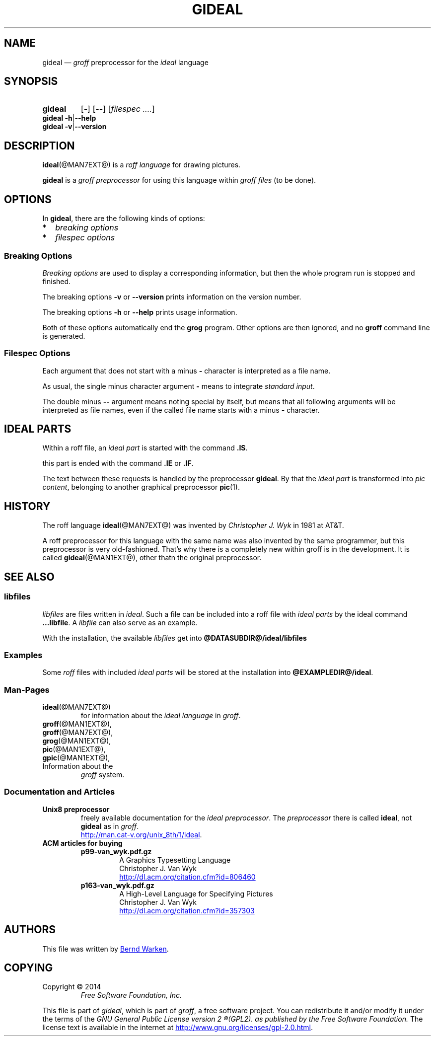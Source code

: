 .\" t
.TH GIDEAL @MAN1EXT@ "@MDATE@" "Groff Version @VERSION@"
.SH NAME
gideal \(em \fIgroff\fP preprocessor for the \fIideal\fP language
.
.\" The .SH was moved to this place in order to appease `apropos'.
.
.\" --------------------------------------------------------------------
.\" Legalese
.\" --------------------------------------------------------------------
.
.ig
gideal.1 - man page for the ideal roff preprocessor

Source file position:  <groff_source_top>/contrib/gideal/gideal.man
Installed position:    $prefix/share/man/man1/gideal.1

Last update: 5 Jul 2014

This file was written by Bernd Warken <bernd.warken@web.de>
.
Copyright \(co 2014
	Free Software Foundation, Inc.

This file is part of `gideal', which is part of `groff', a free
software project.

You can redistribute it and/or modify it under the terms of the
`GNU General Public License version 2' (GPL2), as published by the
`Free Software Foundation'.

The license text is available in the internet at
<http://www.gnu.org/licenses/gpl-2.0.html>.
..
.
.\" --------------------------------------------------------------------
.\" Characters
.\" --------------------------------------------------------------------
.
.\" Ellipsis ...
.ie t .ds EL \fS\N'188'\fP
.el .ds EL \&.\|.\|.\&\
.\" called with \*(EL
.
.\" Bullet
.ie t .ds BU \(bu
.el .ds BU *
.\" used in `.IP \*(BU 2m' (former .Topic)
.
.
.\" --------------------------------------------------------------------
.SH SYNOPSIS
.\" --------------------------------------------------------------------
.
.SY gideal
.OP \-
.OP \-\-
.OP \fI\%filespec \*(EL
.YS
.
.BR "gideal \-h" | "\-\-help"
.br
.BR "gideal \-v" | "\-\-version"
.
.
.\" --------------------------------------------------------------------
.SH DESCRIPTION
.\" --------------------------------------------------------------------
.
.BR ideal (@MAN7EXT@)
is a
.I roff language
for drawing pictures.
.
.
.P
.B gideal
is a
.I groff preprocessor
for using this language within
.I groff files
(to be done).
.
.
.\" --------------------------------------------------------------------
.SH OPTIONS
.\" --------------------------------------------------------------------
.
In
.BR gideal ,
there are the following kinds of options:
.IP \*(BU 2m
.I breaking options
.IP \*(BU 2m
.I filespec options
.
.
.\" --------------------------------------------------------------------
.SS "Breaking Options"
.\" --------------------------------------------------------------------
.
.I Breaking options
are used to display a corresponding information, but then the whole
program run is stopped and finished.
.
.
.P
The breaking options
.B \-v
or
.B \-\-version
prints information on the version number.
.
.
.P
The breaking options
.B \-h
or
.B \-\-help
prints usage information.
.
.
.P
Both of these options automatically end the
.B grog
program.
.
Other options are then ignored, and no
.B groff
command line is generated.
.
.
.\" --------------------------------------------------------------------
.SS "Filespec Options"
.\" --------------------------------------------------------------------
.
Each argument that does not start with a minus
.B \-
character is interpreted as a file name.
.
.
.P
As usual, the single minus character argument
.B \-
means to integrate
.IR "standard input" .
.
.
.P
The double minus
.B \-\-
argument means noting special by itself, but means that all following
arguments will be interpreted as file names, even if the called file
name starts with a minus
.B \-
character.
.
.
.\" --------------------------------------------------------------------
.SH "IDEAL PARTS"
.\" --------------------------------------------------------------------
.
Within a roff file, an
.I ideal part
is started with the command
.BR .IS .
.
.
.P
this part is ended with the command
.B .IE
or
.BR .IF .
.
.
.P
The text between these requests is handled by the preprocessor
.BR gideal .
.
By that the
.I ideal part
is transformed into
.IR "pic content" ,
belonging to another graphical preprocessor
.BR pic (1).
.
.
.\" --------------------------------------------------------------------
.SH HISTORY
.\" --------------------------------------------------------------------
.
The roff language
.BR ideal (@MAN7EXT@)
was invented by
.I Christopher J. Wyk
in 1981 at AT&T.
.
.
.P
A roff preprocessor for this language with the same name was also
invented by the same programmer, but this preprocessor is very
old-fashioned.
.
That's why there is a completely new within groff is in the development.
.
It is called
.BR gideal (@MAN1EXT@),
other thatn the original preprocessor.
.
.
.\" --------------------------------------------------------------------
.SH "SEE ALSO"
.\" --------------------------------------------------------------------
.
.\" --------------------------------------------------------------------
.SS "libfiles"
.\" --------------------------------------------------------------------
.
.I libfiles
are files written in
.IR ideal .
.
Such a file can be included into a roff file with
.I ideal parts
by the ideal command
.BR ...libfile .
.
A
.I libfile
can also serve as an example.
.
.
.P
With the installation, the available
.I libfiles
get into
.B @DATASUBDIR@/ideal/libfiles
.
.
.\" --------------------------------------------------------------------
.SS "Examples"
.\" --------------------------------------------------------------------
.
Some
.I roff
files with included 
.I ideal parts
will be stored at the installation into
.BR @EXAMPLEDIR@/ideal .
.
.
.\" --------------------------------------------------------------------
.SS "Man-Pages"
.\" --------------------------------------------------------------------
.
.TP
.BR ideal (@MAN7EXT@)
for information about the
.I ideal language
in
.IR groff .
.
.
.TP
.BR groff (@MAN1EXT@),
.TQ
.BR groff (@MAN7EXT@),
.TQ
.BR grog (@MAN1EXT@),
.TQ
.BR pic (@MAN1EXT@),
.TQ
.BR gpic (@MAN1EXT@),
.TQ
Information about the
.I groff
system.
.
.
.\" --------------------------------------------------------------------
.SS "Documentation and Articles"
.\" --------------------------------------------------------------------
.
.TP
.B Unix8 preprocessor
freely available documentation for the
.IR "ideal preprocessor" .
.
The
.I preprocessor
there is called
.BR ideal ,
not
.B gideal
as in
.IR groff .
.br
.UR http://man.cat-v.org/unix_8th/1/ideal
.UE .
.
.
.TP
.B ACM articles for buying
.
.RS
.
.TP
.B p99-van_wyk.pdf.gz
.nf
A Graphics Typesetting Language
Christopher J. Van Wyk
.fi
.UR http://dl.acm.org/citation.cfm?id=806460
.UE
.
.TP
.B p163-van_wyk.pdf.gz
.nf
A High-Level Language for Specifying Pictures
Christopher J. Van Wyk
.fi
.UR http://dl.acm.org/citation.cfm?id=357303
.UE
.
.RE
.
.
.\" --------------------------------------------------------------------
.SH "AUTHORS"
.\" --------------------------------------------------------------------
.
This file was written by
.MT bernd.warken@web.de
Bernd Warken
.ME .
..
.
.\" --------------------------------------------------------------------
.SH "COPYING"
.\" --------------------------------------------------------------------
.
Copyright \(co 2014
.RS
.ft CI
Free Software Foundation, Inc.
.ft R
.RE
.
.P
This file is part of
.IR \%gideal ,
which is part of
.IR \%groff ,
a free software project.
.
You can redistribute it and/or modify it under the terms of the
.nh
.ft CI
GNU General Public License version 2
.R
(GPL2).
.hy
as published by the
.nh
.ft CI
Free Software Foundation.
.ft R
.hy
.
.
The license text is available in the internet at
.UR http://\:www.gnu.org/\:licenses/\:gpl-2.0.html
.UE .
..
.
.
.
.
.
.\" --------------------------------------------------------------------
.\" Emacs settings
.\" --------------------------------------------------------------------
.
.\" Local Variables:
.\" mode: nroff
.\" End:
